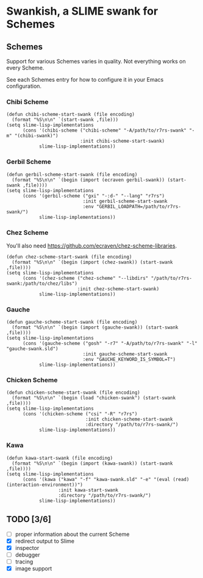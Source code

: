 * Swankish, a SLIME swank for Schemes
** Schemes
   Support for various Schemes varies in quality. Not everything works on every Scheme.
   
   See each Schemes entry for how to configure it in your Emacs configuration.
*** Chibi Scheme
#+BEGIN_SRC elisp
(defun chibi-scheme-start-swank (file encoding)
  (format "%S\n\n" `(start-swank ,file)))
(setq slime-lisp-implementations
      (cons '(chibi-scheme ("chibi-scheme" "-A/path/to/r7rs-swank" "-m" "(chibi-swank)")
                           :init chibi-scheme-start-swank)
            slime-lisp-implementations))
#+END_SRC
*** Gerbil Scheme
#+BEGIN_SRC elisp
(defun gerbil-scheme-start-swank (file encoding)
  (format "%S\n\n" `(begin (import (ecraven gerbil-swank)) (start-swank ,file))))
(setq slime-lisp-implementations
      (cons '(gerbil-scheme ("gxi" "-:d-" "--lang" "r7rs")
                            :init gerbil-scheme-start-swank
                            :env "GERBIL_LOADPATH=/path/to/r7rs-swank/")
            slime-lisp-implementations))
#+END_SRC
*** Chez Scheme
You'll also need https://github.com/ecraven/chez-scheme-libraries.
#+BEGIN_SRC elisp
    (defun chez-scheme-start-swank (file encoding)
      (format "%S\n\n" `(begin (import (chez-swank)) (start-swank ,file))))
    (setq slime-lisp-implementations
          (cons '(chez-scheme ("chez-scheme" "--libdirs" "/path/to/r7rs-swank:/path/to/chez/libs")
                              :init chez-scheme-start-swank)
                slime-lisp-implementations))
#+END_SRC
*** Gauche
#+BEGIN_SRC elisp
    (defun gauche-scheme-start-swank (file encoding)
      (format "%S\n\n" `(begin (import (gauche-swank)) (start-swank ,file))))
    (setq slime-lisp-implementations
          (cons '(gauche-scheme ("gosh" "-r7" "-A/path/to/r7rs-swank" "-l" "gauche-swank.sld")
                                :init gauche-scheme-start-swank
                                :env "GAUCHE_KEYWORD_IS_SYMBOL=T")
                slime-lisp-implementations))
#+END_SRC
*** Chicken Scheme
#+BEGIN_SRC elisp
    (defun chicken-scheme-start-swank (file encoding)
      (format "%S\n\n" `(begin (load "chicken-swank") (start-swank ,file))))
    (setq slime-lisp-implementations
          (cons '(chicken-scheme ("csi" "-R" "r7rs")
                                 :init chicken-scheme-start-swank
                                 :directory "/path/to/r7rs-swank/")
                slime-lisp-implementations))
#+END_SRC
*** Kawa
#+BEGIN_SRC elisp                
    (defun kawa-start-swank (file encoding)
      (format "%S\n\n" `(begin (import (kawa-swank)) (start-swank ,file))))
    (setq slime-lisp-implementations
          (cons '(kawa ("kawa" "-f" "kawa-swank.sld" "-e" "(eval (read) (interaction-environment))")
                       :init kawa-start-swank
                       :directory "/path/to/r7rs-swank/")
                slime-lisp-implementations))
#+END_SRC
** TODO [3/6]
- [ ] proper information about the current Scheme
- [X] redirect output to Slime
- [X] inspector
- [ ] debugger
- [ ] tracing
- [X] image support
